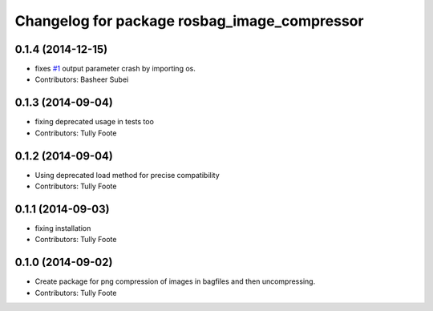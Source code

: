^^^^^^^^^^^^^^^^^^^^^^^^^^^^^^^^^^^^^^^^^^^^^
Changelog for package rosbag_image_compressor
^^^^^^^^^^^^^^^^^^^^^^^^^^^^^^^^^^^^^^^^^^^^^

0.1.4 (2014-12-15)
------------------
* fixes `#1 <https://github.com/ros/rosbag_image_compressor/issues/1>`_ output parameter crash by importing os.
* Contributors: Basheer Subei

0.1.3 (2014-09-04)
------------------
* fixing deprecated usage in tests too
* Contributors: Tully Foote

0.1.2 (2014-09-04)
------------------
* Using deprecated load method for precise compatibility
* Contributors: Tully Foote

0.1.1 (2014-09-03)
------------------
* fixing installation
* Contributors: Tully Foote

0.1.0 (2014-09-02)
------------------
* Create package for png compression of images in bagfiles and then
  uncompressing.
* Contributors: Tully Foote
